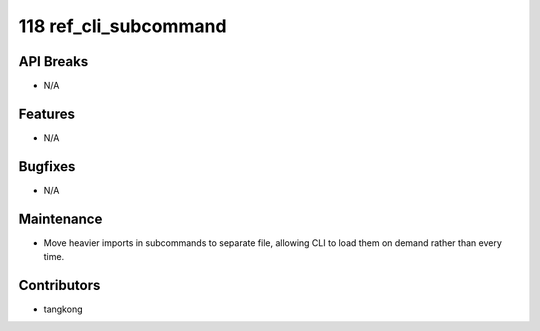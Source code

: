 118 ref_cli_subcommand
######################

API Breaks
----------
- N/A

Features
--------
- N/A

Bugfixes
--------
- N/A

Maintenance
-----------
- Move heavier imports in subcommands to separate file, allowing CLI to load them on demand rather than every time.

Contributors
------------
- tangkong
